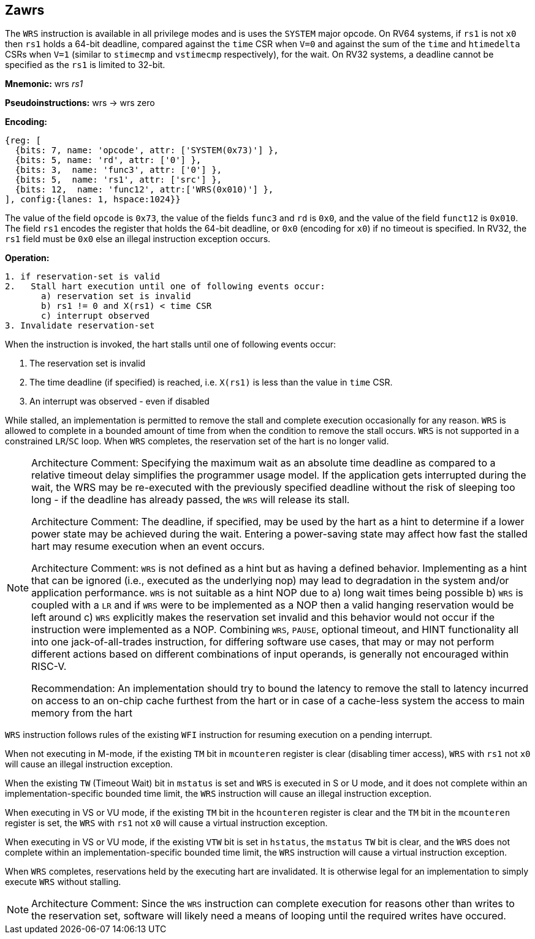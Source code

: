[[Zawrs]]
== Zawrs

The `WRS` instruction is available in all privilege modes and is uses the 
`SYSTEM` major opcode. On RV64 systems, if `rs1` is not `x0` then `rs1` holds 
a 64-bit deadline, compared against the `time` CSR when `V=0` and against the 
sum of the `time` and `htimedelta` CSRs when `V=1` (similar to `stimecmp` and 
`vstimecmp` respectively), for the wait. On RV32 systems, a deadline cannot be 
specified as the `rs1` is limited to 32-bit.

*Mnemonic:*
wrs _rs1_

*Pseudoinstructions:*
wrs -> wrs zero

*Encoding:*
[wavedrom, , ]
....
{reg: [
  {bits: 7, name: 'opcode', attr: ['SYSTEM(0x73)'] },
  {bits: 5, name: 'rd', attr: ['0'] },
  {bits: 3,  name: 'func3', attr: ['0'] },
  {bits: 5,  name: 'rs1', attr: ['src'] },
  {bits: 12,  name: 'func12', attr:['WRS(0x010)'] },
], config:{lanes: 1, hspace:1024}}
....
The value of the field `opcode` is `0x73`, the value of the fields `func3`
and `rd` is `0x0`, and the value of the field `funct12` is `0x010`.
The field `rs1` encodes the register that holds the 64-bit deadline, or `0x0`
(encoding for `x0`) if no timeout is specified.
In RV32, the `rs1` field must be `0x0` else an illegal instruction exception occurs.

*Operation:*
[source,asciidoc, linenums]
....
1. if reservation-set is valid
2.   Stall hart execution until one of following events occur:
       a) reservation set is invalid 
       b) rs1 != 0 and X(rs1) < time CSR 
       c) interrupt observed 
3. Invalidate reservation-set
....
When the instruction is invoked, the hart stalls until one of following 
events occur:

. The reservation set is invalid
. The time deadline (if specified) is reached, i.e. `X(rs1)`  is less than the 
  value in `time` CSR.
. An interrupt was observed - even if disabled

While stalled, an implementation is permitted to remove the stall and complete 
execution occasionally for any reason. `WRS` is allowed to complete in a bounded
amount of time from when the condition to remove the stall occurs.  `WRS` is not
supported in a constrained `LR`/`SC` loop.  When `WRS` completes, the 
reservation set of the hart is no longer valid. 

[NOTE]
====
Architecture Comment: Specifying the maximum wait as an absolute time deadline 
as compared to a relative timeout delay simplifies the programmer usage model. 
If the application gets interrupted during the wait, the WRS may be re-executed
with the previously specified deadline without the risk of sleeping too long - 
if the deadline has already passed, the `WRS` will release its stall.

Architecture Comment: The deadline, if specified, may be used by the hart as a 
hint to determine if a lower power state may be achieved during the wait. 
Entering a power-saving state may affect how fast the stalled hart may resume 
execution when an event occurs.

Architecture Comment: `WRS` is not defined as a hint but as having a defined 
behavior.  Implementing as a hint that can be ignored (i.e., executed as the 
underlying nop) may lead to degradation in the system and/or application 
performance. `WRS` is not suitable as a hint NOP due to a) long wait times 
being possible b) `WRS` is coupled with a `LR` and if `WRS` were to be 
implemented as a NOP then a valid hanging reservation would be left around 
c) `WRS` explicitly makes the reservation set invalid and this behavior would 
not occur if the instruction were implemented as a NOP.  Combining `WRS`, 
`PAUSE`, optional timeout, and HINT  functionality all into one 
jack-of-all-trades instruction, for differing software use cases, that may or 
may not perform different actions based on different combinations of input 
operands, is generally not encouraged within RISC-V.

Recommendation: An implementation should try to bound the latency to remove the
stall to latency incurred on access to an on-chip cache furthest from the hart 
or in case of a cache-less system the access to main memory from the hart
====

`WRS` instruction follows rules of the existing `WFI` instruction for resuming 
execution on a pending  interrupt.

When not executing in M-mode, if the existing `TM` bit in `mcounteren` register
is clear (disabling timer access), `WRS` with `rs1` not `x0` will cause an 
illegal instruction exception. 

When the existing `TW` (Timeout Wait) bit in `mstatus` is set and `WRS` is 
executed in S or U  mode, and it does not complete within an 
implementation-specific bounded time limit, the `WRS` instruction will cause an
illegal instruction exception.

When executing in VS or VU mode, if the existing `TM` bit in the `hcounteren` 
register is clear and the `TM` bit in the `mcounteren` register is set, the 
`WRS` with `rs1` not `x0` will cause a virtual instruction exception.

When executing in VS or VU mode, if the existing `VTW` bit is set in `hstatus`,
the `mstatus` `TW` bit is clear, and the `WRS` does not complete within an 
implementation-specific bounded time limit, the `WRS` instruction will cause a 
virtual instruction exception.

When `WRS` completes, reservations held by the executing hart are invalidated. 
It is otherwise legal for an implementation to simply execute `WRS` without 
stalling.

[NOTE]
====
Architecture Comment: Since the `WRS` instruction can complete execution for 
reasons other than writes to the reservation set, software will likely need a 
means of looping until the required writes have occured.
====
